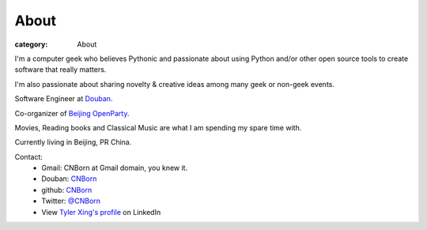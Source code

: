 About
#####

:category: About

I'm a computer geek who believes Pythonic and passionate about using Python and/or other open source tools to create software that really matters.

I'm also passionate about sharing novelty & creative ideas among many geek or non-geek events.

Software Engineer at `Douban
<http://www.douban.com>`_.

Co-organizer of `Beijing OpenParty
<http://www.beijing-open-party.org>`_.

Movies, Reading books and Classical Music are what I am spending my spare time with.

Currently living in Beijing, PR China.

Contact:
    * Gmail: CNBorn at Gmail domain, you knew it.
    * Douban: `CNBorn <http://www.douban.com/people/CNBorn/>`_
    * github: `CNBorn <https://github.com/CNBorn>`_
    * Twitter: `@CNBorn
      <http://twitter.com/CNBorn>`_
    * View `Tyler Xing's profile
      <http://cn.linkedin.com/in/cnborn>`_ on LinkedIn 
